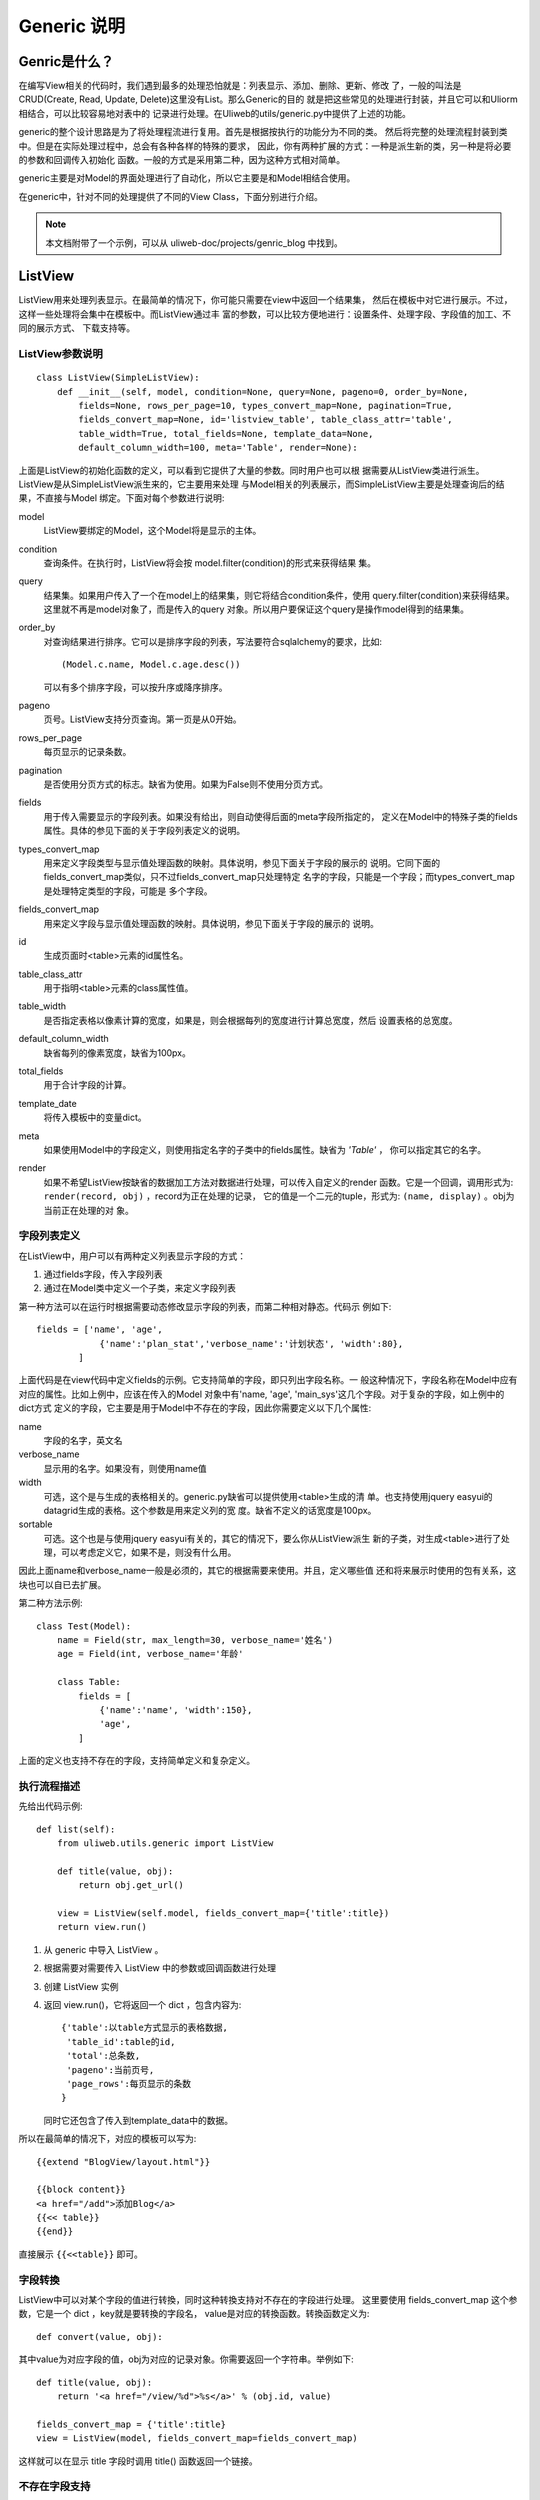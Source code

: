=============
Generic 说明
=============

Genric是什么？
---------------

在编写View相关的代码时，我们遇到最多的处理恐怕就是：列表显示、添加、删除、更新、修改
了，一般的叫法是CRUD(Create, Read, Update, Delete)这里没有List。那么Generic的目的
就是把这些常见的处理进行封装，并且它可以和Uliorm相结合，可以比较容易地对表中的
记录进行处理。在Uliweb的utils/generic.py中提供了上述的功能。

generic的整个设计思路是为了将处理程流进行复用。首先是根据按执行的功能分为不同的类。
然后将完整的处理流程封装到类中。但是在实际处理过程中，总会有各种各样的特殊的要求，
因此，你有两种扩展的方式：一种是派生新的类，另一种是将必要的参数和回调传入初始化
函数。一般的方式是采用第二种，因为这种方式相对简单。

generic主要是对Model的界面处理进行了自动化，所以它主要是和Model相结合使用。

在generic中，针对不同的处理提供了不同的View Class，下面分别进行介绍。

.. note::

    本文档附带了一个示例，可以从 uliweb-doc/projects/genric_blog 中找到。

ListView
-----------

ListView用来处理列表显示。在最简单的情况下，你可能只需要在view中返回一个结果集，
然后在模板中对它进行展示。不过，这样一些处理将会集中在模板中。而ListView通过丰
富的参数，可以比较方便地进行：设置条件、处理字段、字段值的加工、不同的展示方式、
下载支持等。

ListView参数说明
~~~~~~~~~~~~~~~~~~~~~~

::

    class ListView(SimpleListView):
        def __init__(self, model, condition=None, query=None, pageno=0, order_by=None, 
            fields=None, rows_per_page=10, types_convert_map=None, pagination=True,
            fields_convert_map=None, id='listview_table', table_class_attr='table', 
            table_width=True, total_fields=None, template_data=None, 
            default_column_width=100, meta='Table', render=None):

上面是ListView的初始化函数的定义，可以看到它提供了大量的参数。同时用户也可以根
据需要从ListView类进行派生。ListView是从SimpleListView派生来的，它主要用来处理
与Model相关的列表展示，而SimpleListView主要是处理查询后的结果，不直接与Model
绑定。下面对每个参数进行说明:

model
    ListView要绑定的Model，这个Model将是显示的主体。
condition
    查询条件。在执行时，ListView将会按 model.filter(condition)的形式来获得结果
    集。
query
    结果集。如果用户传入了一个在model上的结果集，则它将结合condition条件，使用
    query.filter(condition)来获得结果。这里就不再是model对象了，而是传入的query
    对象。所以用户要保证这个query是操作model得到的结果集。
order_by
    对查询结果进行排序。它可以是排序字段的列表，写法要符合sqlalchemy的要求，比如::
    
        (Model.c.name, Model.c.age.desc())
        
    可以有多个排序字段，可以按升序或降序排序。
pageno
    页号。ListView支持分页查询。第一页是从0开始。
rows_per_page
    每页显示的记录条数。
pagination
    是否使用分页方式的标志。缺省为使用。如果为False则不使用分页方式。
fields
    用于传入需要显示的字段列表。如果没有给出，则自动使得后面的meta字段所指定的，
    定义在Model中的特殊子类的fields属性。具体的参见下面的关于字段列表定义的说明。
types_convert_map
    用来定义字段类型与显示值处理函数的映射。具体说明，参见下面关于字段的展示的
    说明。它同下面的fields_convert_map类似，只不过fields_convert_map只处理特定
    名字的字段，只能是一个字段；而types_convert_map是处理特定类型的字段，可能是
    多个字段。
fields_convert_map
    用来定义字段与显示值处理函数的映射。具体说明，参见下面关于字段的展示的
    说明。
id
    生成页面时<table>元素的id属性名。
table_class_attr
    用于指明<table>元素的class属性值。
table_width
    是否指定表格以像素计算的宽度，如果是，则会根据每列的宽度进行计算总宽度，然后
    设置表格的总宽度。
default_column_width
    缺省每列的像素宽度，缺省为100px。
total_fields
    用于合计字段的计算。
template_date
    将传入模板中的变量dict。
meta
    如果使用Model中的字段定义，则使用指定名字的子类中的fields属性。缺省为 `'Table'` ，
    你可以指定其它的名字。
render
    如果不希望ListView按缺省的数据加工方法对数据进行处理，可以传入自定义的render
    函数。它是一个回调，调用形式为: ``render(record, obj)`` ，record为正在处理的记录，
    它的值是一个二元的tuple，形式为: ``(name, display)`` 。obj为当前正在处理的对
    象。
    
字段列表定义
~~~~~~~~~~~~~~~~~~~

在ListView中，用户可以有两种定义列表显示字段的方式：

#. 通过fields字段，传入字段列表
#. 通过在Model类中定义一个子类，来定义字段列表

第一种方法可以在运行时根据需要动态修改显示字段的列表，而第二种相对静态。代码示
例如下::

    fields = ['name', 'age',
                {'name':'plan_stat','verbose_name':'计划状态', 'width':80},
            ]

上面代码是在view代码中定义fields的示例。它支持简单的字段，即只列出字段名称。一
般这种情况下，字段名称在Model中应有对应的属性。比如上例中，应该在传入的Model
对象中有'name, 'age', 'main_sys'这几个字段。对于复杂的字段，如上例中的dict方式
定义的字段，它主要是用于Model中不存在的字段，因此你需要定义以下几个属性:

name
    字段的名字，英文名
verbose_name
    显示用的名字。如果没有，则使用name值
width
    可选，这个是与生成的表格相关的。generic.py缺省可以提供使用<table>生成的清
    单。也支持使用jquery easyui的datagrid生成的表格。这个参数是用来定义列的宽
    度。缺省不定义的话宽度是100px。
sortable
    可选。这个也是与使用jquery easyui有关的，其它的情况下，要么你从ListView派生
    新的子类，对生成<table>进行了处理，可以考虑定义它，如果不是，则没有什么用。
    
因此上面name和verbose_name一般是必须的，其它的根据需要来使用。并且，定义哪些值
还和将来展示时使用的包有关系，这块也可以自已去扩展。

第二种方法示例::

    class Test(Model):
        name = Field(str, max_length=30, verbose_name='姓名')
        age = Field(int, verbose_name='年龄'
        
        class Table:
            fields = [
                {'name':'name', 'width':150},
                'age',
            ]
            
上面的定义也支持不存在的字段，支持简单定义和复杂定义。

执行流程描述
~~~~~~~~~~~~~~~~~~~~~~~~

先给出代码示例::

    def list(self):
        from uliweb.utils.generic import ListView
        
        def title(value, obj):
            return obj.get_url()
        
        view = ListView(self.model, fields_convert_map={'title':title})
        return view.run()

#. 从 generic 中导入 ListView 。
#. 根据需要对需要传入 ListView 中的参数或回调函数进行处理
#. 创建 ListView 实例
#. 返回 view.run()，它将返回一个 dict ，包含内容为::

    {'table':以table方式显示的表格数据,
     'table_id':table的id,
     'total':总条数,
     'pageno':当前页号,
     'page_rows':每页显示的条数
    }
    
   同时它还包含了传入到template_data中的数据。

所以在最简单的情况下，对应的模板可以写为::

    {{extend "BlogView/layout.html"}}
    
    {{block content}}
    <a href="/add">添加Blog</a>
    {{<< table}}
    {{end}}

直接展示 ``{{<<table}}`` 即可。    

字段转換
~~~~~~~~~~~~~~~~~~~~~~~~~~~~~~~

ListView中可以对某个字段的值进行转換，同时这种转換支持对不存在的字段进行处理。
这里要使用 fields_convert_map 这个参数，它是一个 dict ，key就是要转換的字段名，
value是对应的转換函数。转換函数定义为::

    def convert(value, obj):
    
其中value为对应字段的值，obj为对应的记录对象。你需要返回一个字符串。举例如下::

    def title(value, obj):
        return '<a href="/view/%d">%s</a>' % (obj.id, value)
        
    fields_convert_map = {'title':title}
    view = ListView(model, fields_convert_map=fields_convert_map)
    
这样就可以在显示 title 字段时调用 title() 函数返回一个链接。

不存在字段支持
~~~~~~~~~~~~~~~~~~~

如果是处理不存在的字段，第一步是在传入的 fields 中或在 class Table 中定义这个字
段的复杂方式，即至少要定义为一个dict，而且包含: name, verbose_name 属性。然后定义
一个convert函数，并且配置到 fields_convert_map 中。要记住，因为字段本身在 Model
中可能不存在，所以 value 是无值的，你只能使用 obj 或通过缺省值来传入其它的参数。
举例::

    fields = ['title', {'name':'action', 'verbose_name':'操作'}]
    
    def action(value, obj):
        return '<a href="/delete/%d">删除</a>' % obj.id
        
    fields_convert_map = {'action':action}
    view = ListView(model, fields_convert_map=fields_convert_map)

采用这种方式，我们定义了一个不存在的 action 字段，它的内容是删除链接。

跳转到 View 页面
~~~~~~~~~~~~~~~~~~~
    
View页面一般是用来显示详细信息的，因此在显示 List 内容时，我们需要某种方法从 List
页面跳转到 View 页面。那么通常的办法就是选一个合适的字段，对它写一个 convert 函数，
返回一个跳转到view页面的链接即可。代码不再提供。

Ajax请求处理
~~~~~~~~~~~~~~~~~~~

与jquery easyui的结合
~~~~~~~~~~~~~~~~~~~~~~~~

分页处理
~~~~~~~~~~~~

ListView可以分页也可以不分页。缺省情况下 ``pagination=True`` 表示分页。当处于分页
情况下，用户可以传入pageno和rows_per_page来控制起始的页号和每页显示的条数。如何获
得这些信息，你需要在ListView之外进行获取。

.. note::

    那么，为什么不将这个处理直接封装到 ListView中呢？因为随着前端使用的控件不同
    可能会返回不同的分页关键字，比如有的使用 page和rows。所以你一般要在调用 ListView
    之前进行转換。

查询与条件
~~~~~~~~~~~~~

在ListView中，第一个参数是Model的名字或类，那么为了返回正确的记录，你还可以传入
condition或query。其中condition对应合适查询条件，而query则对应合适的结果集。最终
的结果将由于传入这些参数而发生变化。整个查询的伪代码为::

    if 传入了query:
        结果集 = query
    else:
        结果集 = self.model.all()
    if condition is not None:
        结果集 = 结果集.filter(condition)
    if 需要分页:
        结果集 = 结果集.offset((页号-1)*每页条数).limit(每页条数)
        
SimpleListView
--------------------

因为ListView是针对某个Model的，因此它也有一定的局限，比如在处理复杂的多表关联或
数据加工的结果就无能为力。所以SimpleListView是不与某个Model关联的，也因此你需要
定义一个表头，然后将其传入SimpleListView中。同时在convert中的obj参数值也将不再是
某个Model的对象，而有可能是一个dict或SQLAlchemy的ResultProxy对象。同时SimpleListView
也支持简单的select语句，但是在这种情况下表头还是要定义的。

参数说明
~~~~~~~~~~~~~

::

    class SimpleListView(object):
        def __init__(self, fields=None, query=None, 
            pageno=0, rows_per_page=10, id='listview_table', fields_convert_map=None, 
            table_class_attr='table', table_width=False, pagination=True, total_fields=None, 
            template_data=None, default_column_width=100, total=None, manual=False, render=None):

SimpleListView的参数和 ListView的差不多，与ListView相似的参数就不再解释了，只
强调一下与ListView不同或新増的参数：

total
    记录总数。与后面的manual一般联用。这是为了避免通过循环的方式得到记录总数。
manual
    是否手动传入记录总数。如果不是手动，则表示SimpleListView会自动对结果进行计数，
    它一般是采用循环的方式，这样每次显示都要从头到尾遍历一遍，效率会很低。所以
    可以在外部先统计好再传入，从而提高效率。
    
AddView
-------------------

参数说明
~~~~~~~~~~~~~~

::

    class AddView(object):
        success_msg = _('The information has been saved successfully!')
        fail_msg = _('There are somethings wrong.')
        builds_args_map = {}
        
        def __init__(self, model, ok_url=None, ok_template=None, form=None, 
            success_msg=None, fail_msg=None, use_flash=True,
            data=None, default_data=None, fields=None, form_cls=None, form_args=None,
            static_fields=None, hidden_fields=None, pre_save=None, post_save=None,
            post_created_form=None, layout=None, file_replace=True, template_data=None, 
            success_data=None, meta='AddForm', get_form_field=None, post_fail=None,
            types_convert_map=None, fields_convert_map=None, json_func=None,
            file_convert=True):

model
    此AddView所要处理的Model类或名称
ok_url
    成功后转換的URL地址。注意，它可以是一个回调函数，形式为::
    
        def get_url(id):
            return '<a href="/view/%d">查看</a>' % id
    
    为什么需要使用回调。因为它是基于这样的处理：在添加完记录后，需要跳转到view页
    面。但是在调用AddView时，因为相应的对象还没有创建，所以没有对应的id，这样就
    没有办法在调用时就传入还不存在的URL。因此采用回调的方式，会将保存后的id传入
    回调函数，这样就可以动态创建新对象的URL地址了。如果不是跳转到view页面，则可
    以考虑不采用回调。
ok_template
    如果用户没有定义ok_template，并且不是json的返回方式，则将使用这个参数定义的
    模板来展示页面。
form
    对应的form对象。在缺省情况下，用户不需要传入Form相关的参数，AddView会自动根
    据model、fields或meta参数来自动生成一个Form对象。但是在某些特殊的情况下，也
    可以将一个生成好的form对象传给AddView，这样AddView就不会自动创建Form对象了。
form_cls
    form是对应Form的对象。而form_cls是对应的Form类本身。AddView会自动使用form_cls
    来创建form对象。使用form_cls的主要作用是定义校验处理，详情见下面的[数据校验处理]。
form_args
    此参数将在生成Form实例时传入。它是一个dict，主要可以使用的参数如::
    
        {'action':提交对应的url,
         'method':提交方法，缺省为POST,
         'html_attrs':创建<form>时将使用的HTML的样式, 
                #它也是一个dict，可以使用 {'id':Form的id值, 'class':类名} 等
         'buttons':对应的按钮
        }
static_fields
    标识哪些是静态字段。有时我们定义在fiells或AddForm中的字段并不都是需要编辑的，
    而是只读的字段，通过这个参数可以指定哪些是只读字段。不过要注意的是，这些字段
    在用户提交后不会在提交数据中存在。
hidden_fields
    隐藏字段。指定的字段将生成为 ``<input type="hidden" name="field_name" value="xxx"></input>``
success_msg
    成功后的提示信息。这里AddView会自动调用flash函数。在uliweb中缺省提供了一个
    uliweb.contrib.flashmessage的app，你需要把它加入到settings.ini中的INSTALLED_APPS中去。
    flash的工作原理是通过session来保存下一个页面要显示的内容。所以在返回结果或跳
    转到新页面时，新的页面或模板需要对session中的flash的信息进行处理。如果你使用
    plugs项目，它有一个 ui.jquery.pnofity 的app是flashmessage的jquery的版本，可以
    通过js的方式显示一个弹出窗口来展示，效果要好于flashmessage。因为flashmessage
    是静态信息。
fail_msg
    出错后的提示消息。
use_flash
    是否信息提示采用flash方式，缺省为True。如果为False，则不会使用flash函数来显示
    提示信息。
data
    传入到Form对象中的数据，它将作为初始值传入。如果用户提交后出错，则只会显示
    用户提交的数据。data只是在第一次显示时生效。它是一个dict，key就是对应的字段
    名。value为对应的字段类型的值。
default_data
    在保存数据到Model中时，如果用户没有输入值，则使用default_data中的数据，它作
    为相应字段的缺省值。与data的区别：data是作为Form的初始值，default_data作为
    Model的初始值。
fields
    可添加字段的列表。一个Model中可能有很多字段，但不是所有字段都需要在添加时录
    入数据，因此可以通过fields来传入可编辑的字段列表。它也支持添加不存在的字段。
    如果存在，则还需要提供get_form_field回调函数，详情见[处理不存在字段]的说明。
    fields的处理和ListView的类似，它是一种动态的处理方式。如果是相对静态，可以
    直接在Model中定义一个 AddForm 的class，在其中定义 fields。如果不想用AddForm
    的名字，那么可以通过传入meta参数来改变。
get_form_field
    如果在fields或AddForm中给出Model中不存在的字段时，AddView会自动调用这个回调
    函数来获得想要的字段对象。具体描述参见下面的[处理不存在的字段]。
pre_save
    在保存前要执行的回调函数，它的定义为::
    
        def pre_save(data):
            ...
            
    其中，data是一个dict，并且它将直接会传入到AddView所关联的Model中，所以你可以
    在这里通过修改data的值或添加新的值，从而影响保存到Model的数据。因此可以在这里
    来设置缺省值，或对数据进行进一步加工。
post_save
    在保存后要执行的回调函数，它的定义为::
    
        def post_save(obj, data):
            """
            obj 为保存后创建的对象
            data 为保存时使用的data数据
            """
            
    如果在保存完某个对象后，还要进行其它的Model的操作，那么在post_save中是合适的
    位置。
post_created_form
    在创建完Form实例后将要调用的回调函数。它允许你对生成的Form作进一步的加工，比
    如将原来非必输项的某个字段的required属性改为True，从而变成必输项。它的定义为::
    
        def post_created_form(fcls, model):
            """
            fcls 是对应的Form类
            model 是对应的Model类
            """
layout
    uliweb中的Form支持不同的布局处理。一个布局是用来处理Form展示的类，它可以决
    定是使用table还是div来展示一个form。具体layout的用途和对应的layout_cls有关。
    详情参见[Form的布局处理]
file_replace
    AddForm可以支持在上传Form数据时同时上传文件。这个参数用来控制，如果出现同名
    文件时，是否要替換重名的文件。现在Uliweb在上传时，可以控制是不是要对文件名
    进行特殊处理，比如使用UUID来生成文件名。这样其实是不会重名的。但是如果不进
    行特殊处理是有可能重名。如果重名，并且不进行替換，那么文件名会自动在后面添
    加 ``(n)`` 这样的信息。
file_convert
    是否对上传的文件名进行转換，如果不转換则将保留原来的文件名。同时结合上面的
    ``file_replace`` 将会对重名文件进行特殊的处理。
template_data
    将同时传入模板中的其它的数据。
success_data
    此参数可以有几个值，它是与返回json数据有关。如果在执行run()时传入了 run(json_result=True)
    则表示返回结果为一个json的数据。这时，如果成功则会根据success_data的值来决定
    返回的json内容。
    
    True
        表示使用缺省的结果返回，那么它会简单的调用创建对象的to_dict()方法生成一个
        dict，然后返回。
    function
        如果要自已加工，则可以传入一个回调函数，形式为::
        
            def success_data(obj, data):
                """
                obj为新创建的对象
                data为保存时使用的数据
                """
        
        这个函数需要返回一个dict值。
json_func
    当返回结果为json是，一般情况下会使用uliweb的json函数。但是有些情况，如在ie中使用
    了iframe处理方式来调用jquery的jquery.form插件时，会有问题，原因是json返回的content_type
    不正确。这里不能简单地返回 ``application/json`` 的类型，而是要返回 ``text/html`` 
    类型，示例代码如::
    
        json_func=partial(json, content_type='text/html;charset=utf-8')
meta
    静态字段集定义所对应的class名。
post_fail
    上传数据校验失败后的回调函数处理。
types_convert_map
    类型转換映射。
fields_convert_map
    字段转換映射。它与上面的types_convert_map都是用来对静态字段进行转換处理的。
    关于字段转換，详情参见ListView中的[字段转換]说明。
    
简单代码示例
~~~~~~~~~~~~~~~

::

    def add(self):
        from uliweb.utils.generic import AddView
        
        def get_url(id):
            return url_for(BlogView.view, id=id)
        
        view = AddView(self.model, ok_url=get_url)
        return view.run()

这是一段View的代码。它创建了一个AddView，而是定义了一个get_url函数用以响应保存
成功后的URL跳转。

对应的模板为::

    {{extend "BlogView/layout.html"}}
    
    {{block content}}
    <h2>添加</h2>
    {{<< form}}
    {{end}}

View中会返回一个form对象，它就是用来接受用户输入的表格。可以直接在模板中通过 
``{{<<form}}`` 来显示出来。    

执行流程描述
~~~~~~~~~~~~~~~

在处理完列表展示之后，我们一般要做的第一件事就是添加记录。在添加记录前应该先有一
个入口，我们一般会放在 List 的页面中。作为一个标准的 HTML 的页面编辑的处理，先
考虑采用以下的处理流程::

    from uliweb import request
    
    self.form = self.make_form(form)    #创建form
    
    if request.method == 'POST':        #如果是POST则表示用户进行了提交
        flag = self.form.validate(request.values, request.files) #对数据进行校验
        if flag:    #返回True，表示校验成功
            d = self.default_data.copy()    #对缺省值进行拷贝
            d.update(self.form.data)        #与提交的数据进行合并
            if self.pre_save:               #处理pre_save回调
                self.pre_save(d)
                
            r = self.process_files(d)       #处理文件
            obj = self.model(**data)        #保存Model对象
            obj.save()
            
            if self.post_save:              #处理post_save回调
                self.post_save(obj, d)
            if json_result:                 #如果需要json数据，则进行json化处理
                return to_json_result(True, self.success_msg, 
                    self.on_success_data(obj, d), json_func=self.json_func)
            else:
                flash = functions.flash     #如果是普通的HTML方式，则获得flash函数
                flash(self.success_msg)     #显示成功信息
                if self.ok_url:             #如果指定了ok_url则进行跳转
                    return redirect(get_url(self.ok_url, id=obj.id))
                else:                       #否则根据传入的模板进行处理
                    response.template = self.ok_template
                    return d
        else:       #返回False，表示校验失败，进行出错处理
            d = self.template_data.copy()   #拷贝模板数据
            data = self.prepare_static_data(self.form.data) #准备静态数据
            self.form.bind(data)            #将数据与Form进行绑定，作为初始值
            d.update({'form':self.form})    #将form对象放入模板数据中
            if self.post_fail:              #处理post_fail回调函数
                self.post_fail(d)
            if json_result:                 #如果需要json数据，则进行json化处理
                return to_json_result(False, self.fail_msg, 
                    self.form.errors, json_func=self.json_func)
            else:
                flash = functions.flash
                flash(self.fail_msg, 'error')#显示出错信息
                return d
    else:                               #显示编辑页面
        data = self.prepare_static_data(self.form.data) #对静态数据进行处理
        self.form.bind(data)            #将数据与Form进行绑定，作为初始值
        return self.display(json_result)#展示页面
    
从上面的流程我们大概可以了解整个AddView所做的处理。上面并不是真正的代码，不过已
经和真正的代码非常接近。简单描述起来，一个添加或编辑处理大概分三个步骤:

#. 如果是 GET 请求，则显示编辑界面
#. 如果是 POST 请求，则对数据进行校验，如果成功则保存，返回结果
#. 如果失败，则返回出错结果

上面的代码之所以看上去复杂，是因为要支持用户的扩展，所以在许多地方都添加了回调
和参数，允许用户对执行过程进行扩展。用户可以根据需要传入不同的回调来进行特殊的
处理。除了采用回调方式外，用户也可以对AddView类进行继承。

录入字段的配置
~~~~~~~~~~~~~~~~~~~

前面说到，AddView支持通过fields参数来设定哪些字段可以编辑，也可以支持在Model中
定义一个AddForm的class，示例如下::

    class Blog(Model):
        __verbose_name__ = 'Blog'
        
        #author = Reference('user', verbose_name='作者', required=True)
        create_date = Field(datetime.datetime, verbose_name='发表时间', auto_now_add=True)
        title = Field(str, max_length=255, verbose_name='标题', required=True)
        content = Field(TEXT, verbose_name='内容', required=True)
        deleted = Field(bool, verbose_name='删除标志')

        class AddForm:
            fields = ['title', 'content']

这样，在AddForm中我们只定义了两个可录入的字段，其它的字段，要么使用缺省值，要么
可以自动生成，要么是在特殊情况下使用的。

处理不存在的字段
~~~~~~~~~~~~~~~~~

如果在添加时希望有一些不在Model中的字段，可以先在fields或AddForm中定义这个字段名，
然后在写一个get_form_field的回调，再将其传入AddView中即可，示例如下::

    def get_form_field(name):
        #其中name为对应的字段名
        from uliweb.form import StringField
        
        if name == 'undefined': #这里只是以'undefined'为例，实际可能叫别的
            return StringField('不存在的字段')
            
    fields = ['title', 'content', 'undefeined']
    view = AddView('blog', ok_url=get_url, fields=fields, 
        get_form_field=get_form_field)
    return view.run()

上面是通过动态传入fields参数来添加不存在的字段，也可以在Model中的AddForm中定义。

数据校验处理
~~~~~~~~~~~~~~~~

从AddView的功能，我们大概可以了解到它会自动将Model转为一个Form，并且会有一些简单
的校验。如果在Field定义时我们指定了required=True，则这个字段在Form中将成为必输
项，如果用户不输入内容或输入为空的内容，则校验会失败。除了必输项，我们有可能需要
对某个字段或某几个字段进行校验，该如何操作。这里其实就直接使用了Form类本身的校验
功能。Form的校验分为两种，一种是单个字段的校验，一种是多个字段的联合校验。示例
代码如下::

    class RegisterForm(Form):
        form_buttons = Submit(value=_('Register'), _class="button")
        form_title = _('Register')
        
        username = StringField(label=_('Username'), required=True)
        password = PasswordField(label=_('Password'), required=True)
        password1 = PasswordField(label=_('Password again'), required=True)
        next = HiddenField()
        
        def validate_username(self, data):
            from uliweb.orm import get_model
            
            User = get_model('user')
            user = User.get(User.c.username==data)
            if user:
                return _('User "%s" is already existed!') % data
        
        def form_validate(self, all_data):
            if all_data.password != all_data.password1:
                return {'password1' : _('Passwords are not match.')}
    
上面是一个用户注册的Form，它要对用户名进行校验，还要对两次输入的密码进行校验。
对于用户名的校验采用了定义一个validate_fieldname的方式，其中fieldname是Form
中的字段。另一种方法是定义form_validate，它可以传入所有数据all_data，这样可以
同时检查多个字段。而validate_fieldname方法，只传入指定的字段值，所以无法同时检
查其它字段的值。如果有错误，对于validate_fieldname则只要返回一行出错原因的文本
即可。而form_validate则要返回一个出错的dict。其中key是出错的字段名。如果返回
None，则认为无错。在简单的情况下，你可以只写一个form_validate即可，所有的校验
都放在这里面处理。

这里的Form只是一个示例，在一般使用AddView或EditView时，你并不需要在Form中定义
任何Field。如果定义的话，它会和Model中的字段同时展示出来。

Form的布局处理
~~~~~~~~~~~~~~~~~~

其它说明事项
-------------------

URL定义规范
~~~~~~~~~~~~~~

为了处理的一致性，我们一般可以假设CRUD的功能采用以下的URL定义规则，假设我们采用
class-based View的写法，如::

    #coding=utf8
    
    from uliweb import expose
    from uliweb.orm import get_model
    
    @expose('/blog')
    class BlogView(object):
        def __init__(self):
            self.model = get_model('blog')
            
        @expose('')
        def list(self):

        def add(self):
        
        def edit(self, id):
        
        def view(self, id):
        
        def delete(self, id):
        
整个View有一个前缀，所以后面的方法都是以这个前缀为基础，你可以根据需要调整路径，
每个功能对应的 URL 为:

list
    ``/prefix`` 这里因为 list 对应的URL和前缀是一样的，所以我们使用 ``expose('')`` 生成
    和前缀一样的 URL。
add
    ``/prefix/add`` 这里直接使用class-based的缺省函数映射方式，即: 前缀+'/'+方法
edit
    ``/prefix/edit/<id>`` 方法同上
view
    ``/prefix/view/<id>`` 方法同上
delete
    ``/prefix/delete/<id>`` 方法同上
    
如果你相把 <id> 放在动作前面，那么你要在每个方法前使用如:  ``@expose('<id>/edit')``
这样的方式。如果这个view函数还有其它的decorator，那么你要把 ``@expose`` 放在前上面，
以保证函数名是正确的。同时其它的 decorator 在处理时一定要保证生成的新的函数名与
原来的函数名是一致的。

